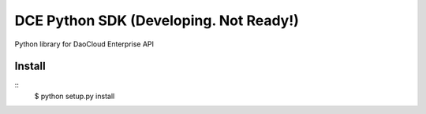 DCE Python SDK (Developing. Not Ready!)
=======================================

Python library for DaoCloud Enterprise API

Install
-------

::
    $ python setup.py install